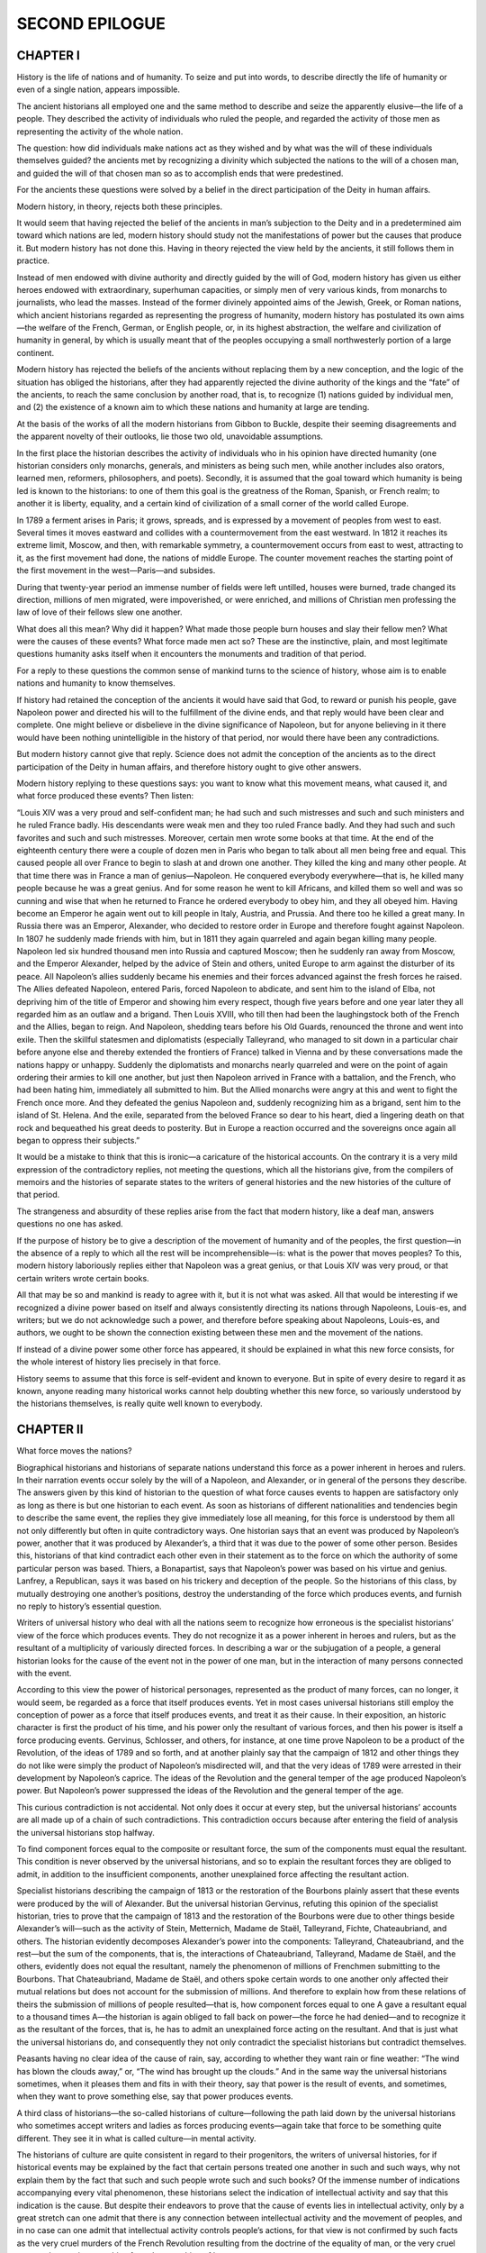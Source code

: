 .. _ref-2600-b17:

SECOND EPILOGUE
^^^^^^^^^^^^^^^



.. _ref-2600-b17-ch1:

CHAPTER I
---------

History is the life of nations and of humanity. To seize and put into
words, to describe directly the life of humanity or even of a single
nation, appears impossible.

The ancient historians all employed one and the same method to describe
and seize the apparently elusive—the life of a people. They described
the activity of individuals who ruled the people, and regarded the
activity of those men as representing the activity of the whole nation.

The question: how did individuals make nations act as they wished and by
what was the will of these individuals themselves guided? the ancients
met by recognizing a divinity which subjected the nations to the will of
a chosen man, and guided the will of that chosen man so as to accomplish
ends that were predestined.

For the ancients these questions were solved by a belief in the direct
participation of the Deity in human affairs.

Modern history, in theory, rejects both these principles.

It would seem that having rejected the belief of the ancients in man’s
subjection to the Deity and in a predetermined aim toward which nations
are led, modern history should study not the manifestations of power but
the causes that produce it. But modern history has not done this. Having
in theory rejected the view held by the ancients, it still follows them
in practice.

Instead of men endowed with divine authority and directly guided by
the will of God, modern history has given us either heroes endowed with
extraordinary, superhuman capacities, or simply men of very various
kinds, from monarchs to journalists, who lead the masses. Instead of the
former divinely appointed aims of the Jewish, Greek, or Roman nations,
which ancient historians regarded as representing the progress of
humanity, modern history has postulated its own aims—the welfare of the
French, German, or English people, or, in its highest abstraction, the
welfare and civilization of humanity in general, by which is usually
meant that of the peoples occupying a small northwesterly portion of a
large continent.

Modern history has rejected the beliefs of the ancients without
replacing them by a new conception, and the logic of the situation has
obliged the historians, after they had apparently rejected the divine
authority of the kings and the “fate” of the ancients, to reach the same
conclusion by another road, that is, to recognize (1) nations guided
by individual men, and (2) the existence of a known aim to which these
nations and humanity at large are tending.

At the basis of the works of all the modern historians from Gibbon to
Buckle, despite their seeming disagreements and the apparent novelty of
their outlooks, lie those two old, unavoidable assumptions.

In the first place the historian describes the activity of individuals
who in his opinion have directed humanity (one historian considers
only monarchs, generals, and ministers as being such men, while another
includes also orators, learned men, reformers, philosophers, and poets).
Secondly, it is assumed that the goal toward which humanity is being led
is known to the historians: to one of them this goal is the greatness of
the Roman, Spanish, or French realm; to another it is liberty, equality,
and a certain kind of civilization of a small corner of the world called
Europe.

In 1789 a ferment arises in Paris; it grows, spreads, and is expressed
by a movement of peoples from west to east. Several times it moves
eastward and collides with a countermovement from the east westward.
In 1812 it reaches its extreme limit, Moscow, and then, with remarkable
symmetry, a countermovement occurs from east to west, attracting to
it, as the first movement had done, the nations of middle Europe. The
counter movement reaches the starting point of the first movement in the
west—Paris—and subsides.

During that twenty-year period an immense number of fields were left
untilled, houses were burned, trade changed its direction, millions
of men migrated, were impoverished, or were enriched, and millions
of Christian men professing the law of love of their fellows slew one
another.

What does all this mean? Why did it happen? What made those people burn
houses and slay their fellow men? What were the causes of these events?
What force made men act so? These are the instinctive, plain, and
most legitimate questions humanity asks itself when it encounters the
monuments and tradition of that period.

For a reply to these questions the common sense of mankind turns to the
science of history, whose aim is to enable nations and humanity to know
themselves.

If history had retained the conception of the ancients it would have
said that God, to reward or punish his people, gave Napoleon power and
directed his will to the fulfillment of the divine ends, and that reply
would have been clear and complete. One might believe or disbelieve
in the divine significance of Napoleon, but for anyone believing in
it there would have been nothing unintelligible in the history of that
period, nor would there have been any contradictions.

But modern history cannot give that reply. Science does not admit the
conception of the ancients as to the direct participation of the Deity
in human affairs, and therefore history ought to give other answers.

Modern history replying to these questions says: you want to know what
this movement means, what caused it, and what force produced these
events? Then listen:

“Louis XIV was a very proud and self-confident man; he had such and such
mistresses and such and such ministers and he ruled France badly. His
descendants were weak men and they too ruled France badly. And they had
such and such favorites and such and such mistresses. Moreover, certain
men wrote some books at that time. At the end of the eighteenth century
there were a couple of dozen men in Paris who began to talk about all
men being free and equal. This caused people all over France to begin
to slash at and drown one another. They killed the king and many other
people. At that time there was in France a man of genius—Napoleon. He
conquered everybody everywhere—that is, he killed many people because
he was a great genius. And for some reason he went to kill Africans, and
killed them so well and was so cunning and wise that when he returned to
France he ordered everybody to obey him, and they all obeyed him. Having
become an Emperor he again went out to kill people in Italy, Austria,
and Prussia. And there too he killed a great many. In Russia there
was an Emperor, Alexander, who decided to restore order in Europe and
therefore fought against Napoleon. In 1807 he suddenly made friends
with him, but in 1811 they again quarreled and again began killing many
people. Napoleon led six hundred thousand men into Russia and captured
Moscow; then he suddenly ran away from Moscow, and the Emperor
Alexander, helped by the advice of Stein and others, united Europe to
arm against the disturber of its peace. All Napoleon’s allies suddenly
became his enemies and their forces advanced against the fresh forces he
raised. The Allies defeated Napoleon, entered Paris, forced Napoleon to
abdicate, and sent him to the island of Elba, not depriving him of the
title of Emperor and showing him every respect, though five years before
and one year later they all regarded him as an outlaw and a brigand.
Then Louis XVIII, who till then had been the laughingstock both of the
French and the Allies, began to reign. And Napoleon, shedding tears
before his Old Guards, renounced the throne and went into exile. Then
the skillful statesmen and diplomatists (especially Talleyrand, who
managed to sit down in a particular chair before anyone else and
thereby extended the frontiers of France) talked in Vienna and by
these conversations made the nations happy or unhappy. Suddenly the
diplomatists and monarchs nearly quarreled and were on the point of
again ordering their armies to kill one another, but just then Napoleon
arrived in France with a battalion, and the French, who had been hating
him, immediately all submitted to him. But the Allied monarchs were
angry at this and went to fight the French once more. And they defeated
the genius Napoleon and, suddenly recognizing him as a brigand, sent him
to the island of St. Helena. And the exile, separated from the beloved
France so dear to his heart, died a lingering death on that rock and
bequeathed his great deeds to posterity. But in Europe a reaction
occurred and the sovereigns once again all began to oppress their
subjects.”

It would be a mistake to think that this is ironic—a caricature of the
historical accounts. On the contrary it is a very mild expression of
the contradictory replies, not meeting the questions, which all the
historians give, from the compilers of memoirs and the histories
of separate states to the writers of general histories and the new
histories of the culture of that period.

The strangeness and absurdity of these replies arise from the fact that
modern history, like a deaf man, answers questions no one has asked.

If the purpose of history be to give a description of the movement of
humanity and of the peoples, the first question—in the absence of a
reply to which all the rest will be incomprehensible—is: what is the
power that moves peoples? To this, modern history laboriously replies
either that Napoleon was a great genius, or that Louis XIV was very
proud, or that certain writers wrote certain books.

All that may be so and mankind is ready to agree with it, but it is not
what was asked. All that would be interesting if we recognized a divine
power based on itself and always consistently directing its nations
through Napoleons, Louis-es, and writers; but we do not acknowledge such
a power, and therefore before speaking about Napoleons, Louis-es, and
authors, we ought to be shown the connection existing between these men
and the movement of the nations.

If instead of a divine power some other force has appeared, it should
be explained in what this new force consists, for the whole interest of
history lies precisely in that force.

History seems to assume that this force is self-evident and known to
everyone. But in spite of every desire to regard it as known, anyone
reading many historical works cannot help doubting whether this new
force, so variously understood by the historians themselves, is really
quite well known to everybody.



.. _ref-2600-b17-ch2:

CHAPTER II
----------

What force moves the nations?

Biographical historians and historians of separate nations understand
this force as a power inherent in heroes and rulers. In their narration
events occur solely by the will of a Napoleon, and Alexander, or in
general of the persons they describe. The answers given by this kind
of historian to the question of what force causes events to happen are
satisfactory only as long as there is but one historian to each event.
As soon as historians of different nationalities and tendencies begin
to describe the same event, the replies they give immediately lose all
meaning, for this force is understood by them all not only differently
but often in quite contradictory ways. One historian says that an
event was produced by Napoleon’s power, another that it was produced by
Alexander’s, a third that it was due to the power of some other person.
Besides this, historians of that kind contradict each other even
in their statement as to the force on which the authority of some
particular person was based. Thiers, a Bonapartist, says that Napoleon’s
power was based on his virtue and genius. Lanfrey, a Republican, says it
was based on his trickery and deception of the people. So the historians
of this class, by mutually destroying one another’s positions, destroy
the understanding of the force which produces events, and furnish no
reply to history’s essential question.

Writers of universal history who deal with all the nations seem to
recognize how erroneous is the specialist historians’ view of the force
which produces events. They do not recognize it as a power inherent in
heroes and rulers, but as the resultant of a multiplicity of variously
directed forces. In describing a war or the subjugation of a people, a
general historian looks for the cause of the event not in the power
of one man, but in the interaction of many persons connected with the
event.

According to this view the power of historical personages, represented
as the product of many forces, can no longer, it would seem, be regarded
as a force that itself produces events. Yet in most cases universal
historians still employ the conception of power as a force that itself
produces events, and treat it as their cause. In their exposition, an
historic character is first the product of his time, and his power only
the resultant of various forces, and then his power is itself a force
producing events. Gervinus, Schlosser, and others, for instance, at one
time prove Napoleon to be a product of the Revolution, of the ideas of
1789 and so forth, and at another plainly say that the campaign of 1812
and other things they do not like were simply the product of Napoleon’s
misdirected will, and that the very ideas of 1789 were arrested in their
development by Napoleon’s caprice. The ideas of the Revolution and the
general temper of the age produced Napoleon’s power. But Napoleon’s
power suppressed the ideas of the Revolution and the general temper of
the age.

This curious contradiction is not accidental. Not only does it occur at
every step, but the universal historians’ accounts are all made up of
a chain of such contradictions. This contradiction occurs because after
entering the field of analysis the universal historians stop halfway.

To find component forces equal to the composite or resultant force, the
sum of the components must equal the resultant. This condition is never
observed by the universal historians, and so to explain the resultant
forces they are obliged to admit, in addition to the insufficient
components, another unexplained force affecting the resultant action.

Specialist historians describing the campaign of 1813 or the restoration
of the Bourbons plainly assert that these events were produced by the
will of Alexander. But the universal historian Gervinus, refuting this
opinion of the specialist historian, tries to prove that the campaign of
1813 and the restoration of the Bourbons were due to other things beside
Alexander’s will—such as the activity of Stein, Metternich, Madame de
Staël, Talleyrand, Fichte, Chateaubriand, and others. The historian
evidently decomposes Alexander’s power into the components: Talleyrand,
Chateaubriand, and the rest—but the sum of the components, that is,
the interactions of Chateaubriand, Talleyrand, Madame de Staël, and the
others, evidently does not equal the resultant, namely the phenomenon
of millions of Frenchmen submitting to the Bourbons. That Chateaubriand,
Madame de Staël, and others spoke certain words to one another only
affected their mutual relations but does not account for the submission
of millions. And therefore to explain how from these relations of theirs
the submission of millions of people resulted—that is, how component
forces equal to one A gave a resultant equal to a thousand times A—the
historian is again obliged to fall back on power—the force he had
denied—and to recognize it as the resultant of the forces, that is, he
has to admit an unexplained force acting on the resultant. And that is
just what the universal historians do, and consequently they not only
contradict the specialist historians but contradict themselves.

Peasants having no clear idea of the cause of rain, say, according to
whether they want rain or fine weather: “The wind has blown the clouds
away,” or, “The wind has brought up the clouds.” And in the same way the
universal historians sometimes, when it pleases them and fits in with
their theory, say that power is the result of events, and sometimes,
when they want to prove something else, say that power produces events.

A third class of historians—the so-called historians of
culture—following the path laid down by the universal historians who
sometimes accept writers and ladies as forces producing events—again
take that force to be something quite different. They see it in what is
called culture—in mental activity.

The historians of culture are quite consistent in regard to their
progenitors, the writers of universal histories, for if historical
events may be explained by the fact that certain persons treated one
another in such and such ways, why not explain them by the fact that
such and such people wrote such and such books? Of the immense number of
indications accompanying every vital phenomenon, these historians select
the indication of intellectual activity and say that this indication is
the cause. But despite their endeavors to prove that the cause of events
lies in intellectual activity, only by a great stretch can one admit
that there is any connection between intellectual activity and the
movement of peoples, and in no case can one admit that intellectual
activity controls people’s actions, for that view is not confirmed by
such facts as the very cruel murders of the French Revolution resulting
from the doctrine of the equality of man, or the very cruel wars and
executions resulting from the preaching of love.

But even admitting as correct all the cunningly devised arguments with
which these histories are filled—admitting that nations are governed by
some undefined force called an idea—history’s essential question still
remains unanswered, and to the former power of monarchs and to the
influence of advisers and other people introduced by the universal
historians, another, newer force—the idea—is added, the connection of
which with the masses needs explanation. It is possible to understand
that Napoleon had power and so events occurred; with some effort one may
even conceive that Napoleon together with other influences was the cause
of an event; but how a book, Le Contrat Social, had the effect of making
Frenchmen begin to drown one another cannot be understood without an
explanation of the causal nexus of this new force with the event.

Undoubtedly some relation exists between all who live contemporaneously,
and so it is possible to find some connection between the intellectual
activity of men and their historical movements, just as such a
connection may be found between the movements of humanity and commerce,
handicraft, gardening, or anything else you please. But why intellectual
activity is considered by the historians of culture to be the cause or
expression of the whole historical movement is hard to understand.
Only the following considerations can have led the historians to such
a conclusion: (1) that history is written by learned men, and so it is
natural and agreeable for them to think that the activity of their class
supplies the basis of the movement of all humanity, just as a similar
belief is natural and agreeable to traders, agriculturists, and soldiers
(if they do not express it, that is merely because traders and soldiers
do not write history), and (2) that spiritual activity, enlightenment,
civilization, culture, ideas, are all indistinct, indefinite conceptions
under whose banner it is very easy to use words having a still less
definite meaning, and which can therefore be readily introduced into any
theory.

But not to speak of the intrinsic quality of histories of this kind
(which may possibly even be of use to someone for something) the
histories of culture, to which all general histories tend more and more
to approximate, are significant from the fact that after seriously
and minutely examining various religious, philosophic, and political
doctrines as causes of events, as soon as they have to describe an
actual historic event such as the campaign of 1812 for instance, they
involuntarily describe it as resulting from an exercise of power—and say
plainly that that was the result of Napoleon’s will. Speaking so, the
historians of culture involuntarily contradict themselves, and show that
the new force they have devised does not account for what happens in
history, and that history can only be explained by introducing a power
which they apparently do not recognize.



.. _ref-2600-b17-ch3:

CHAPTER III
-----------

A locomotive is moving. Someone asks: “What moves it?” A peasant says
the devil moves it. Another man says the locomotive moves because its
wheels go round. A third asserts that the cause of its movement lies in
the smoke which the wind carries away.

The peasant is irrefutable. He has devised a complete explanation. To
refute him someone would have to prove to him that there is no devil,
or another peasant would have to explain to him that it is not the devil
but a German, who moves the locomotive. Only then, as a result of the
contradiction, will they see that they are both wrong. But the man who
says that the movement of the wheels is the cause refutes himself, for
having once begun to analyze he ought to go on and explain further why
the wheels go round; and till he has reached the ultimate cause of the
movement of the locomotive in the pressure of steam in the boiler, he
has no right to stop in his search for the cause. The man who explains
the movement of the locomotive by the smoke that is carried back has
noticed that the wheels do not supply an explanation and has taken the
first sign that occurs to him and in his turn has offered that as an
explanation.

The only conception that can explain the movement of the locomotive is
that of a force commensurate with the movement observed.

The only conception that can explain the movement of the peoples is that
of some force commensurate with the whole movement of the peoples.

Yet to supply this conception various historians take forces of
different kinds, all of which are incommensurate with the movement
observed. Some see it as a force directly inherent in heroes, as the
peasant sees the devil in the locomotive; others as a force resulting
from several other forces, like the movement of the wheels; others again
as an intellectual influence, like the smoke that is blown away.

So long as histories are written of separate individuals, whether
Caesars, Alexanders, Luthers, or Voltaires, and not the histories
of all, absolutely all those who take part in an event, it is quite
impossible to describe the movement of humanity without the conception
of a force compelling men to direct their activity toward a certain end.
And the only such conception known to historians is that of power.

This conception is the one handle by means of which the material of
history, as at present expounded, can be dealt with, and anyone who
breaks that handle off, as Buckle did, without finding some other method
of treating historical material, merely deprives himself of the one
possible way of dealing with it. The necessity of the conception of
power as an explanation of historical events is best demonstrated by
the universal historians and historians of culture themselves, for they
professedly reject that conception but inevitably have recourse to it at
every step.

In dealing with humanity’s inquiry, the science of history up to now
is like money in circulation—paper money and coin. The biographies and
special national histories are like paper money. They can be used and
can circulate and fulfill their purpose without harm to anyone and even
advantageously, as long as no one asks what is the security behind them.
You need only forget to ask how the will of heroes produces events, and
such histories as Thiers’ will be interesting and instructive and may
perhaps even possess a tinge of poetry. But just as doubts of the real
value of paper money arise either because, being easy to make, too much
of it gets made or because people try to exchange it for gold, so also
doubts concerning the real value of such histories arise either because
too many of them are written or because in his simplicity of heart
someone inquires: by what force did Napoleon do this?—that is, wants
to exchange the current paper money for the real gold of actual
comprehension.

The writers of universal histories and of the history of culture are
like people who, recognizing the defects of paper money, decide to
substitute for it money made of metal that has not the specific gravity
of gold. It may indeed make jingling coin, but will do no more than
that. Paper money may deceive the ignorant, but nobody is deceived by
tokens of base metal that have no value but merely jingle. As gold is
gold only if it is serviceable not merely for exchange but also for use,
so universal historians will be valuable only when they can reply to
history’s essential question: what is power? The universal historians
give contradictory replies to that question, while the historians of
culture evade it and answer something quite different. And as counters
of imitation gold can be used only among a group of people who agree to
accept them as gold, or among those who do not know the nature of
gold, so universal historians and historians of culture, not answering
humanity’s essential question, serve as currency for some purposes of
their own, only in universities and among the mass of readers who have a
taste for what they call “serious reading.”



.. _ref-2600-b17-ch4:

CHAPTER IV
----------

Having abandoned the conception of the ancients as to the divine
subjection of the will of a nation to some chosen man and the subjection
of that man’s will to the Deity, history cannot without contradictions
take a single step till it has chosen one of two things: either a return
to the former belief in the direct intervention of the Deity in human
affairs or a definite explanation of the meaning of the force producing
historical events and termed “power.”

A return to the first is impossible, the belief has been destroyed; and
so it is essential to explain what is meant by power.

Napoleon ordered an army to be raised and go to war. We are so
accustomed to that idea and have become so used to it that the question:
why did six hundred thousand men go to fight when Napoleon uttered
certain words, seems to us senseless. He had the power and so what he
ordered was done.

This reply is quite satisfactory if we believe that the power was given
him by God. But as soon as we do not admit that, it becomes essential to
determine what is this power of one man over others.

It cannot be the direct physical power of a strong man over a weak one—a
domination based on the application or threat of physical force, like
the power of Hercules; nor can it be based on the effect of moral force,
as in their simplicity some historians think who say that the leading
figures in history are heroes, that is, men gifted with a special
strength of soul and mind called genius. This power cannot be based on
the predominance of moral strength, for, not to mention heroes such as
Napoleon about whose moral qualities opinions differ widely, history
shows us that neither a Louis XI nor a Metternich, who ruled over
millions of people, had any particular moral qualities, but on the
contrary were generally morally weaker than any of the millions they
ruled over.

If the source of power lies neither in the physical nor in the moral
qualities of him who possesses it, it must evidently be looked for
elsewhere—in the relation to the people of the man who wields the power.

And that is how power is understood by the science of jurisprudence,
that exchange bank of history which offers to exchange history’s
understanding of power for true gold.

Power is the collective will of the people transferred, by expressed or
tacit consent, to their chosen rulers.

In the domain of jurisprudence, which consists of discussions of how a
state and power might be arranged were it possible for all that to
be arranged, it is all very clear; but when applied to history that
definition of power needs explanation.

The science of jurisprudence regards the state and power as the ancients
regarded fire—namely, as something existing absolutely. But for history,
the state and power are merely phenomena, just as for modern physics
fire is not an element but a phenomenon.

From this fundamental difference between the view held by history and
that held by jurisprudence, it follows that jurisprudence can tell
minutely how in its opinion power should be constituted and what
power—existing immutably outside time—is, but to history’s questions
about the meaning of the mutations of power in time it can answer
nothing.

If power be the collective will of the people transferred to their
ruler, was Pugachëv a representative of the will of the people? If not,
then why was Napoleon I? Why was Napoleon III a criminal when he was
taken prisoner at Boulogne, and why, later on, were those criminals whom
he arrested?

Do palace revolutions—in which sometimes only two or three people take
part—transfer the will of the people to a new ruler? In international
relations, is the will of the people also transferred to their
conqueror? Was the will of the Confederation of the Rhine transferred
to Napoleon in 1806? Was the will of the Russian people transferred
to Napoleon in 1809, when our army in alliance with the French went to
fight the Austrians?

To these questions three answers are possible:

Either to assume (1) that the will of the people is always
unconditionally transferred to the ruler or rulers they have chosen, and
that therefore every emergence of a new power, every struggle
against the power once appointed, should be absolutely regarded as an
infringement of the real power; or (2) that the will of the people
is transferred to the rulers conditionally, under definite and known
conditions, and to show that all limitations, conflicts, and even
destructions of power result from a nonobservance by the rulers of the
conditions under which their power was entrusted to them; or (3) that
the will of the people is delegated to the rulers conditionally, but
that the conditions are unknown and indefinite, and that the appearance
of several authorities, their struggles and their falls, result solely
from the greater or lesser fulfillment by the rulers of these unknown
conditions on which the will of the people is transferred from some
people to others.

And these are the three ways in which the historians do explain the
relation of the people to their rulers.

Some historians—those biographical and specialist historians already
referred to—in their simplicity failing to understand the question of
the meaning of power, seem to consider that the collective will of
the people is unconditionally transferred to historical persons, and
therefore when describing some single state they assume that particular
power to be the one absolute and real power, and that any other force
opposing this is not a power but a violation of power—mere violence.

Their theory, suitable for primitive and peaceful periods of history,
has the inconvenience—in application to complex and stormy periods in
the life of nations during which various powers arise simultaneously and
struggle with one another—that a Legitimist historian will prove
that the National Convention, the Directory, and Bonaparte were mere
infringers of the true power, while a Republican and a Bonapartist will
prove: the one that the Convention and the other that the Empire was the
real power, and that all the others were violations of power.
Evidently the explanations furnished by these historians being mutually
contradictory can only satisfy young children.

Recognizing the falsity of this view of history, another set of
historians say that power rests on a conditional delegation of the will
of the people to their rulers, and that historical leaders have power
only conditionally on carrying out the program that the will of the
people has by tacit agreement prescribed to them. But what this program
consists in these historians do not say, or if they do they continually
contradict one another.

Each historian, according to his view of what constitutes a nation’s
progress, looks for these conditions in the greatness, wealth, freedom,
or enlightenment of citizens of France or some other country. But not
to mention the historians’ contradictions as to the nature of this
program—or even admitting that some one general program of these
conditions exists—the facts of history almost always contradict that
theory. If the conditions under which power is entrusted consist in the
wealth, freedom, and enlightenment of the people, how is it that Louis
XIV and Iván the Terrible end their reigns tranquilly, while Louis XVI
and Charles I are executed by their people? To this question historians
reply that Louis XIV’s activity, contrary to the program, reacted on
Louis XVI. But why did it not react on Louis XIV or on Louis XV—why
should it react just on Louis XVI? And what is the time limit for such
reactions? To these questions there are and can be no answers. Equally
little does this view explain why for several centuries the collective
will is not withdrawn from certain rulers and their heirs, and
then suddenly during a period of fifty years is transferred to the
Convention, to the Directory, to Napoleon, to Alexander, to Louis XVIII,
to Napoleon again, to Charles X, to Louis Philippe, to a Republican
government, and to Napoleon III. When explaining these rapid transfers
of the people’s will from one individual to another, especially in view
of international relations, conquests, and alliances, the historians are
obliged to admit that some of these transfers are not normal delegations
of the people’s will but are accidents dependent on cunning, on
mistakes, on craft, or on the weakness of a diplomatist, a ruler, or a
party leader. So that the greater part of the events of history—civil
wars, revolutions, and conquests—are presented by these historians
not as the results of free transferences of the people’s will, but as
results of the ill-directed will of one or more individuals, that is,
once again, as usurpations of power. And so these historians also see
and admit historical events which are exceptions to the theory.

These historians resemble a botanist who, having noticed that some
plants grow from seeds producing two cotyledons, should insist that all
that grows does so by sprouting into two leaves, and that the palm, the
mushroom, and even the oak, which blossom into full growth and no longer
resemble two leaves, are deviations from the theory.

Historians of the third class assume that the will of the people
is transferred to historic personages conditionally, but that the
conditions are unknown to us. They say that historical personages have
power only because they fulfill the will of the people which has been
delegated to them.

But in that case, if the force that moves nations lies not in the
historic leaders but in the nations themselves, what significance have
those leaders?

The leaders, these historians tell us, express the will of the people:
the activity of the leaders represents the activity of the people.

But in that case the question arises whether all the activity of the
leaders serves as an expression of the people’s will or only some part
of it. If the whole activity of the leaders serves as the expression of
the people’s will, as some historians suppose, then all the details
of the court scandals contained in the biographies of a Napoleon or
a Catherine serve to express the life of the nation, which is evident
nonsense; but if it is only some particular side of the activity of an
historical leader which serves to express the people’s life, as other
so-called “philosophical” historians believe, then to determine which
side of the activity of a leader expresses the nation’s life, we have
first of all to know in what the nation’s life consists.

Met by this difficulty historians of that class devise some most
obscure, impalpable, and general abstraction which can cover all
conceivable occurrences, and declare this abstraction to be the aim of
humanity’s movement. The most usual generalizations adopted by almost
all the historians are: freedom, equality, enlightenment, progress,
civilization, and culture. Postulating some generalization as the goal
of the movement of humanity, the historians study the men of whom the
greatest number of monuments have remained: kings, ministers, generals,
authors, reformers, popes, and journalists, to the extent to which in
their opinion these persons have promoted or hindered that abstraction.
But as it is in no way proved that the aim of humanity does consist in
freedom, equality, enlightenment, or civilization, and as the connection
of the people with the rulers and enlighteners of humanity is only based
on the arbitrary assumption that the collective will of the people is
always transferred to the men whom we have noticed, it happens that the
activity of the millions who migrate, burn houses, abandon agriculture,
and destroy one another never is expressed in the account of the
activity of some dozen people who did not burn houses, practice
agriculture, or slay their fellow creatures.

History proves this at every turn. Is the ferment of the peoples of
the west at the end of the eighteenth century and their drive eastward
explained by the activity of Louis XIV, XV, and XVI, their mistresses
and ministers, and by the lives of Napoleon, Rousseau, Diderot,
Beaumarchais, and others?

Is the movement of the Russian people eastward to Kazán and Siberia
expressed by details of the morbid character of Iván the Terrible and by
his correspondence with Kúrbski?

Is the movement of the peoples at the time of the Crusades explained by
the life and activity of the Godfreys and the Louis-es and their ladies?
For us that movement of the peoples from west to east, without
leaders, with a crowd of vagrants, and with Peter the Hermit, remains
incomprehensible. And yet more incomprehensible is the cessation of that
movement when a rational and sacred aim for the Crusade—the deliverance
of Jerusalem—had been clearly defined by historic leaders. Popes, kings,
and knights incited the peoples to free the Holy Land; but the people
did not go, for the unknown cause which had previously impelled them to
go no longer existed. The history of the Godfreys and the Minnesingers
can evidently not cover the life of the peoples. And the history of the
Godfreys and the Minnesingers has remained the history of Godfreys
and Minnesingers, but the history of the life of the peoples and their
impulses has remained unknown.

Still less does the history of authors and reformers explain to us the
life of the peoples.

The history of culture explains to us the impulses and conditions of
life and thought of a writer or a reformer. We learn that Luther had
a hot temper and said such and such things; we learn that Rousseau was
suspicious and wrote such and such books; but we do not learn why after
the Reformation the peoples massacred one another, nor why during the
French Revolution they guillotined one another.

If we unite both these kinds of history, as is done by the newest
historians, we shall have the history of monarchs and writers, but not
the history of the life of the peoples.



.. _ref-2600-b17-ch5:

CHAPTER V
---------

The life of the nations is not contained in the lives of a few men, for
the connection between those men and the nations has not been found.
The theory that this connection is based on the transference of the
collective will of a people to certain historical personages is an
hypothesis unconfirmed by the experience of history.

The theory of the transference of the collective will of the people to
historic persons may perhaps explain much in the domain of jurisprudence
and be essential for its purposes, but in its application to history, as
soon as revolutions, conquests, or civil wars occur—that is, as soon as
history begins—that theory explains nothing.

The theory seems irrefutable just because the act of transference of the
people’s will cannot be verified, for it never occurred.

Whatever happens and whoever may stand at the head of affairs, the
theory can always say that such and such a person took the lead because
the collective will was transferred to him.

The replies this theory gives to historical questions are like the
replies of a man who, watching the movements of a herd of cattle and
paying no attention to the varying quality of the pasturage in different
parts of the field, or to the driving of the herdsman, should attribute
the direction the herd takes to what animal happens to be at its head.

“The herd goes in that direction because the animal in front leads
it and the collective will of all the other animals is vested in that
leader.” This is what historians of the first class say—those who assume
the unconditional transference of the people’s will.

“If the animals leading the herd change, this happens because the
collective will of all the animals is transferred from one leader to
another, according to whether the animal is or is not leading them in
the direction selected by the whole herd.” Such is the reply historians
who assume that the collective will of the people is delegated to
rulers under conditions which they regard as known. (With this method
of observation it often happens that the observer, influenced by the
direction he himself prefers, regards those as leaders who, owing to the
people’s change of direction, are no longer in front, but on one side,
or even in the rear.)

“If the animals in front are continually changing and the direction of
the whole herd is constantly altered, this is because in order to follow
a given direction the animals transfer their will to the animals that
have attracted our attention, and to study the movements of the herd
we must watch the movements of all the prominent animals moving on all
sides of the herd.” So say the third class of historians who regard all
historical persons, from monarchs to journalists, as the expression of
their age.

The theory of the transference of the will of the people to historic
persons is merely a paraphrase—a restatement of the question in other
words.

What causes historical events? Power. What is power? Power is the
collective will of the people transferred to one person. Under what
condition is the will of the people delegated to one person? On
condition that that person expresses the will of the whole people. That
is, power is power: in other words, power is a word the meaning of which
we do not understand.

If the realm of human knowledge were confined to abstract reasoning,
then having subjected to criticism the explanation of “power” that
juridical science gives us, humanity would conclude that power is merely
a word and has no real existence. But to understand phenomena man
has, besides abstract reasoning, experience by which he verifies his
reflections. And experience tells us that power is not merely a word but
an actually existing phenomenon.

Not to speak of the fact that no description of the collective activity
of men can do without the conception of power, the existence of power is
proved both by history and by observing contemporary events.

Whenever an event occurs a man appears or men appear, by whose will the
event seems to have taken place. Napoleon III issues a decree and the
French go to Mexico. The King of Prussia and Bismarck issue decrees and
an army enters Bohemia. Napoleon I issues a decree and an army enters
Russia. Alexander I gives a command and the French submit to the
Bourbons. Experience shows us that whatever event occurs it is always
related to the will of one or of several men who have decreed it.

The historians, in accord with the old habit of acknowledging divine
intervention in human affairs, want to see the cause of events in
the expression of the will of someone endowed with power, but that
supposition is not confirmed either by reason or by experience.

On the one side reflection shows that the expression of a man’s will—his
words—are only part of the general activity expressed in an event,
as for instance in a war or a revolution, and so without assuming an
incomprehensible, supernatural force—a miracle—one cannot admit that
words can be the immediate cause of the movements of millions of men.
On the other hand, even if we admitted that words could be the cause
of events, history shows that the expression of the will of historical
personages does not in most cases produce any effect, that is to say,
their commands are often not executed, and sometimes the very opposite
of what they order occurs.

Without admitting divine intervention in the affairs of humanity we
cannot regard “power” as the cause of events.

Power, from the standpoint of experience, is merely the relation that
exists between the expression of someone’s will and the execution of
that will by others.

To explain the conditions of that relationship we must first establish a
conception of the expression of will, referring it to man and not to the
Deity.

If the Deity issues a command, expresses His will, as ancient history
tells us, the expression of that will is independent of time and is not
caused by anything, for the Divinity is not controlled by an event. But
speaking of commands that are the expression of the will of men acting
in time and in relation to one another, to explain the connection of
commands with events we must restore: (1) the condition of all that
takes place: the continuity of movement in time both of the events and
of the person who commands, and (2) the inevitability of the connection
between the person commanding and those who execute his command.



.. _ref-2600-b17-ch6:

CHAPTER VI
----------

Only the expression of the will of the Deity, not dependent on time, can
relate to a whole series of events occurring over a period of years or
centuries, and only the Deity, independent of everything, can by His
sole will determine the direction of humanity’s movement; but man acts
in time and himself takes part in what occurs.

Reinstating the first condition omitted, that of time, we see that no
command can be executed without some preceding order having been given
rendering the execution of the last command possible.

No command ever appears spontaneously, or itself covers a whole series
of occurrences; but each command follows from another, and never refers
to a whole series of events but always to one moment only of an event.

When, for instance, we say that Napoleon ordered armies to go to war,
we combine in one simultaneous expression a whole series of consecutive
commands dependent one on another. Napoleon could not have commanded
an invasion of Russia and never did so. Today he ordered such and such
papers to be written to Vienna, to Berlin, and to Petersburg;
tomorrow such and such decrees and orders to the army, the fleet, the
commissariat, and so on and so on—millions of commands, which formed
a whole series corresponding to a series of events which brought the
French armies into Russia.

If throughout his reign Napoleon gave commands concerning an invasion
of England and expended on no other undertaking so much time and effort,
and yet during his whole reign never once attempted to execute that
design but undertook an expedition into Russia, with which country he
considered it desirable to be in alliance (a conviction he repeatedly
expressed)—this came about because his commands did not correspond to
the course of events in the first case, but did so correspond in the
latter.

For an order to be certainly executed, it is necessary that a man should
order what can be executed. But to know what can and what cannot be
executed is impossible, not only in the case of Napoleon’s invasion of
Russia in which millions participated, but even in the simplest event,
for in either case millions of obstacles may arise to prevent its
execution. Every order executed is always one of an immense number
unexecuted. All the impossible orders inconsistent with the course of
events remain unexecuted. Only the possible ones get linked up with a
consecutive series of commands corresponding to a series of events, and
are executed.

Our false conception that an event is caused by a command which precedes
it is due to the fact that when the event has taken place and out of
thousands of others those few commands which were consistent with that
event have been executed, we forget about the others that were not
executed because they could not be. Apart from that, the chief source
of our error in this matter is due to the fact that in the historical
accounts a whole series of innumerable, diverse, and petty events, such
for instance as all those which led the French armies to Russia, is
generalized into one event in accord with the result produced by that
series of events, and corresponding with this generalization the whole
series of commands is also generalized into a single expression of will.

We say that Napoleon wished to invade Russia and invaded it. In
reality in all Napoleon’s activity we never find anything resembling an
expression of that wish, but find a series of orders, or expressions of
his will, very variously and indefinitely directed. Amid a long series
of unexecuted orders of Napoleon’s one series, for the campaign of 1812,
was carried out—not because those orders differed in any way from the
other, unexecuted orders but because they coincided with the course of
events that led the French army into Russia; just as in stencil work
this or that figure comes out not because the color was laid on from
this side or in that way, but because it was laid on from all sides over
the figure cut in the stencil.

So that examining the relation in time of the commands to the events,
we find that a command can never be the cause of the event, but that a
certain definite dependence exists between the two.

To understand in what this dependence consists it is necessary to
reinstate another omitted condition of every command proceeding not from
the Deity but from a man, which is, that the man who gives the command
himself takes part in the event.

This relation of the commander to those he commands is just what is
called power. This relation consists in the following:

For common action people always unite in certain combinations, in which
regardless of the difference of the aims set for the common action, the
relation between those taking part in it is always the same.

Men uniting in these combinations always assume such relations toward
one another that the larger number take a more direct share, and the
smaller number a less direct share, in the collective action for which
they have combined.

Of all the combinations in which men unite for collective action one of
the most striking and definite examples is an army.

Every army is composed of lower grades of the service—the rank and
file—of whom there are always the greatest number; of the next higher
military rank—corporals and noncommissioned officers of whom there are
fewer, and of still-higher officers of whom there are still fewer,
and so on to the highest military command which is concentrated in one
person.

A military organization may be quite correctly compared to a cone, of
which the base with the largest diameter consists of the rank and file;
the next higher and smaller section of the cone consists of the next
higher grades of the army, and so on to the apex, the point of which
will represent the commander in chief.

The soldiers, of whom there are the most, form the lower section of
the cone and its base. The soldier himself does the stabbing, hacking,
burning, and pillaging, and always receives orders for these actions
from men above him; he himself never gives an order. The noncommissioned
officers (of whom there are fewer) perform the action itself less
frequently than the soldiers, but they already give commands. An
officer still less often acts directly himself, but commands still more
frequently. A general does nothing but command the troops, indicates the
objective, and hardly ever uses a weapon himself. The commander in chief
never takes direct part in the action itself, but only gives general
orders concerning the movement of the mass of the troops. A similar
relation of people to one another is seen in every combination of men
for common activity—in agriculture, trade, and every administration.

And so without particularly analyzing all the contiguous sections of
a cone and of the ranks of an army, or the ranks and positions in
any administrative or public business whatever from the lowest to the
highest, we see a law by which men, to take associated action, combine
in such relations that the more directly they participate in performing
the action the less they can command and the more numerous they are,
while the less their direct participation in the action itself, the more
they command and the fewer of them there are; rising in this way from
the lowest ranks to the man at the top, who takes the least direct share
in the action and directs his activity chiefly to commanding.

This relation of the men who command to those they command is what
constitutes the essence of the conception called power.

Having restored the condition of time under which all events occur,
we find that a command is executed only when it is related to a
corresponding series of events. Restoring the essential condition of
relation between those who command and those who execute, we find that
by the very nature of the case those who command take the smallest part
in the action itself and that their activity is exclusively directed to
commanding.



.. _ref-2600-b17-ch7:

CHAPTER VII
-----------

When an event is taking place people express their opinions and wishes
about it, and as the event results from the collective activity of
many people, some one of the opinions or wishes expressed is sure to be
fulfilled if but approximately. When one of the opinions expressed
is fulfilled, that opinion gets connected with the event as a command
preceding it.

Men are hauling a log. Each of them expresses his opinion as to how and
where to haul it. They haul the log away, and it happens that this is
done as one of them said. He ordered it. There we have command and power
in their primary form. The man who worked most with his hands could not
think so much about what he was doing, or reflect on or command what
would result from the common activity; while the man who commanded
more would evidently work less with his hands on account of his greater
verbal activity.

When some larger concourse of men direct their activity to a common aim
there is a yet sharper division of those who, because their activity is
given to directing and commanding, take less part in the direct work.

When a man works alone he always has a certain set of reflections which
as it seems to him directed his past activity, justify his present
activity, and guide him in planning his future actions. Just the same is
done by a concourse of people, allowing those who do not take a direct
part in the activity to devise considerations, justifications, and
surmises concerning their collective activity.

For reasons known or unknown to us the French began to drown and kill
one another. And corresponding to the event its justification appears in
people’s belief that this was necessary for the welfare of France, for
liberty, and for equality. People ceased to kill one another, and
this event was accompanied by its justification in the necessity for a
centralization of power, resistance to Europe, and so on. Men went
from the west to the east killing their fellow men, and the event
was accompanied by phrases about the glory of France, the baseness of
England, and so on. History shows us that these justifications of the
events have no common sense and are all contradictory, as in the case of
killing a man as the result of recognizing his rights, and the killing
of millions in Russia for the humiliation of England. But these
justifications have a very necessary significance in their own day.

These justifications release those who produce the events from moral
responsibility. These temporary aims are like the broom fixed in front
of a locomotive to clear the snow from the rails in front: they clear
men’s moral responsibilities from their path.

Without such justification there would be no reply to the simplest
question that presents itself when examining each historical event. How
is it that millions of men commit collective crimes—make war, commit
murder, and so on?

With the present complex forms of political and social life in Europe
can any event that is not prescribed, decreed, or ordered by monarchs,
ministers, parliaments, or newspapers be imagined? Is there any
collective action which cannot find its justification in political
unity, in patriotism, in the balance of power, or in civilization? So
that every event that occurs inevitably coincides with some expressed
wish and, receiving a justification, presents itself as the result of
the will of one man or of several men.

In whatever direction a ship moves, the flow of the waves it cuts
will always be noticeable ahead of it. To those on board the ship the
movement of those waves will be the only perceptible motion.

Only by watching closely moment by moment the movement of that flow and
comparing it with the movement of the ship do we convince ourselves that
every bit of it is occasioned by the forward movement of the ship,
and that we were led into error by the fact that we ourselves were
imperceptibly moving.

We see the same if we watch moment by moment the movement of historical
characters (that is, re-establish the inevitable condition of all that
occurs—the continuity of movement in time) and do not lose sight of the
essential connection of historical persons with the masses.

When the ship moves in one direction there is one and the same wave
ahead of it, when it turns frequently the wave ahead of it also turns
frequently. But wherever it may turn there always will be the wave
anticipating its movement.

Whatever happens it always appears that just that event was foreseen
and decreed. Wherever the ship may go, the rush of water which neither
directs nor increases its movement foams ahead of it, and at a distance
seems to us not merely to move of itself but to govern the ship’s
movement also.

Examining only those expressions of the will of historical persons
which, as commands, were related to events, historians have assumed
that the events depended on those commands. But examining the events
themselves and the connection in which the historical persons stood to
the people, we have found that they and their orders were dependent on
events. The incontestable proof of this deduction is that, however many
commands were issued, the event does not take place unless there are
other causes for it, but as soon as an event occurs—be it what it
may—then out of all the continually expressed wishes of different people
some will always be found which by their meaning and their time of
utterance are related as commands to the events.

Arriving at this conclusion we can reply directly and positively to
these two essential questions of history:

(1) What is power?

(2) What force produces the movement of the nations?

(1) Power is the relation of a given person to other individuals,
in which the more this person expresses opinions, predictions, and
justifications of the collective action that is performed, the less is
his participation in that action.

(2) The movement of nations is caused not by power, nor by intellectual
activity, nor even by a combination of the two as historians have
supposed, but by the activity of all the people who participate in
the events, and who always combine in such a way that those taking
the largest direct share in the event take on themselves the least
responsibility and vice versa.

Morally the wielder of power appears to cause the event; physically
it is those who submit to the power. But as the moral activity is
inconceivable without the physical, the cause of the event is neither in
the one nor in the other but in the union of the two.

Or in other words, the conception of a cause is inapplicable to the
phenomena we are examining.

In the last analysis we reach the circle of infinity—that final limit
to which in every domain of thought man’s reason arrives if it is not
playing with the subject. Electricity produces heat, heat produces
electricity. Atoms attract each other and atoms repel one another.

Speaking of the interaction of heat and electricity and of atoms, we
cannot say why this occurs, and we say that it is so because it is
inconceivable otherwise, because it must be so and that it is a law. The
same applies to historical events. Why war and revolution occur we do
not know. We only know that to produce the one or the other action,
people combine in a certain formation in which they all take part, and
we say that this is so because it is unthinkable otherwise, or in other
words that it is a law.



.. _ref-2600-b17-ch8:

CHAPTER VIII
------------

If history dealt only with external phenomena, the establishment of this
simple and obvious law would suffice and we should have finished our
argument. But the law of history relates to man. A particle of matter
cannot tell us that it does not feel the law of attraction or repulsion
and that that law is untrue, but man, who is the subject of history,
says plainly: I am free and am therefore not subject to the law.

The presence of the problem of man’s free will, though unexpressed, is
felt at every step of history.

All seriously thinking historians have involuntarily encountered this
question. All the contradictions and obscurities of history and the
false path historical science has followed are due solely to the lack of
a solution of that question.

If the will of every man were free, that is, if each man could act as he
pleased, all history would be a series of disconnected incidents.

If in a thousand years even one man in a million could act freely, that
is, as he chose, it is evident that one single free act of that man’s
in violation of the laws governing human action would destroy the
possibility of the existence of any laws for the whole of humanity.

If there be a single law governing the actions of men, free will cannot
exist, for then man’s will is subject to that law.

In this contradiction lies the problem of free will, which from most
ancient times has occupied the best human minds and from most ancient
times has been presented in its whole tremendous significance.

The problem is that regarding man as a subject of observation
from whatever point of view—theological, historical, ethical, or
philosophic—we find a general law of necessity to which he (like all
that exists) is subject. But regarding him from within ourselves as what
we are conscious of, we feel ourselves to be free.

This consciousness is a source of self-cognition quite apart from and
independent of reason. Through his reason man observes himself, but only
through consciousness does he know himself.

Apart from consciousness of self no observation or application of reason
is conceivable.

To understand, observe, and draw conclusions, man must first of all be
conscious of himself as living. A man is only conscious of himself as
a living being by the fact that he wills, that is, is conscious of
his volition. But his will—which forms the essence of his life—man
recognizes (and can but recognize) as free.

If, observing himself, man sees that his will is always directed by
one and the same law (whether he observes the necessity of taking
food, using his brain, or anything else) he cannot recognize this
never-varying direction of his will otherwise than as a limitation of
it. Were it not free it could not be limited. A man’s will seems to him
to be limited just because he is not conscious of it except as free.

You say: I am not free. But I have lifted my hand and let it fall.
Everyone understands that this illogical reply is an irrefutable
demonstration of freedom.

That reply is the expression of a consciousness that is not subject to
reason.

If the consciousness of freedom were not a separate and independent
source of self-consciousness it would be subject to reasoning and
to experience, but in fact such subjection does not exist and is
inconceivable.

A series of experiments and arguments proves to every man that he, as
an object of observation, is subject to certain laws, and man submits to
them and never resists the laws of gravity or impermeability once he
has become acquainted with them. But the same series of experiments
and arguments proves to him that the complete freedom of which he is
conscious in himself is impossible, and that his every action depends
on his organization, his character, and the motives acting upon him; yet
man never submits to the deductions of these experiments and arguments.
Having learned from experiment and argument that a stone falls
downwards, a man indubitably believes this and always expects the law
that he has learned to be fulfilled.

But learning just as certainly that his will is subject to laws, he does
not and cannot believe this.

However often experiment and reasoning may show a man that under the
same conditions and with the same character he will do the same thing as
before, yet when under the same conditions and with the same character
he approaches for the thousandth time the action that always ends in the
same way, he feels as certainly convinced as before the experiment
that he can act as he pleases. Every man, savage or sage, however
incontestably reason and experiment may prove to him that it is
impossible to imagine two different courses of action in precisely the
same conditions, feels that without this irrational conception (which
constitutes the essence of freedom) he cannot imagine life. He feels
that however impossible it may be, it is so, for without this conception
of freedom not only would he be unable to understand life, but he would
be unable to live for a single moment.

He could not live, because all man’s efforts, all his impulses to life,
are only efforts to increase freedom. Wealth and poverty, fame and
obscurity, power and subordination, strength and weakness, health and
disease, culture and ignorance, work and leisure, repletion and hunger,
virtue and vice, are only greater or lesser degrees of freedom.

A man having no freedom cannot be conceived of except as deprived of
life.

If the conception of freedom appears to reason to be a senseless
contradiction like the possibility of performing two actions at one and
the same instant of time, or of an effect without a cause, that only
proves that consciousness is not subject to reason.

This unshakable, irrefutable consciousness of freedom, uncontrolled by
experiment or argument, recognized by all thinkers and felt by everyone
without exception, this consciousness without which no conception of man
is possible constitutes the other side of the question.

Man is the creation of an all-powerful, all-good, and all-seeing God.
What is sin, the conception of which arises from the consciousness of
man’s freedom? That is a question for theology.

The actions of men are subject to general immutable laws expressed in
statistics. What is man’s responsibility to society, the conception of
which results from the conception of freedom? That is a question for
jurisprudence.

Man’s actions proceed from his innate character and the motives acting
upon him. What is conscience and the perception of right and wrong
in actions that follows from the consciousness of freedom? That is a
question for ethics.

Man in connection with the general life of humanity appears subject
to laws which determine that life. But the same man apart from that
connection appears to be free. How should the past life of nations and
of humanity be regarded—as the result of the free, or as the result of
the constrained, activity of man? That is a question for history.

Only in our self-confident day of the popularization of knowledge—thanks
to that most powerful engine of ignorance, the diffusion of printed
matter—has the question of the freedom of will been put on a level on
which the question itself cannot exist. In our time the majority of
so-called advanced people—that is, the crowd of ignoramuses—have taken
the work of the naturalists who deal with one side of the question for a
solution of the whole problem.

They say and write and print that the soul and freedom do not exist,
for the life of man is expressed by muscular movements and muscular
movements are conditioned by the activity of the nerves; the soul and
free will do not exist because at an unknown period of time we sprang
from the apes. They say this, not at all suspecting that thousands of
years ago that same law of necessity which with such ardor they are now
trying to prove by physiology and comparative zoology was not merely
acknowledged by all the religions and all the thinkers, but has never
been denied. They do not see that the role of the natural sciences in
this matter is merely to serve as an instrument for the illumination
of one side of it. For the fact that, from the point of view of
observation, reason and the will are merely secretions of the brain, and
that man following the general law may have developed from lower animals
at some unknown period of time, only explains from a fresh side
the truth admitted thousands of years ago by all the religious and
philosophic theories—that from the point of view of reason man is
subject to the law of necessity; but it does not advance by a hair’s
breadth the solution of the question, which has another, opposite, side,
based on the consciousness of freedom.

If men descended from the apes at an unknown period of time, that is
as comprehensible as that they were made from a handful of earth at a
certain period of time (in the first case the unknown quantity is the
time, in the second case it is the origin); and the question of how
man’s consciousness of freedom is to be reconciled with the law of
necessity to which he is subject cannot be solved by comparative
physiology and zoology, for in a frog, a rabbit, or an ape, we can
observe only the muscular nervous activity, but in man we observe
consciousness as well as the muscular and nervous activity.

The naturalists and their followers, thinking they can solve this
question, are like plasterers set to plaster one side of the walls of
a church who, availing themselves of the absence of the chief
superintendent of the work, should in an access of zeal plaster over the
windows, icons, woodwork, and still unbuttressed walls, and should be
delighted that from their point of view as plasterers, everything is now
so smooth and regular.



.. _ref-2600-b17-ch9:

CHAPTER IX
----------

For the solution of the question of free will or inevitability, history
has this advantage over other branches of knowledge in which the
question is dealt with, that for history this question does not refer
to the essence of man’s free will but its manifestation in the past and
under certain conditions.

In regard to this question, history stands to the other sciences as
experimental science stands to abstract science.

The subject for history is not man’s will itself but our presentation of
it.

And so for history, the insoluble mystery presented by the
incompatibility of free will and inevitability does not exist as it does
for theology, ethics, and philosophy. History surveys a presentation of
man’s life in which the union of these two contradictions has already
taken place.

In actual life each historic event, each human action, is very clearly
and definitely understood without any sense of contradiction, although
each event presents itself as partly free and partly compulsory.

To solve the question of how freedom and necessity are combined and
what constitutes the essence of these two conceptions, the philosophy
of history can and should follow a path contrary to that taken by other
sciences. Instead of first defining the conceptions of freedom and
inevitability in themselves, and then ranging the phenomena of life
under those definitions, history should deduce a definition of the
conception of freedom and inevitability themselves from the immense
quantity of phenomena of which it is cognizant and that always appear
dependent on these two elements.

Whatever presentation of the activity of many men or of an individual
we may consider, we always regard it as the result partly of man’s free
will and partly of the law of inevitability.

Whether we speak of the migration of the peoples and the incursions
of the barbarians, or of the decrees of Napoleon III, or of someone’s
action an hour ago in choosing one direction out of several for his
walk, we are unconscious of any contradiction. The degree of freedom and
inevitability governing the actions of these people is clearly defined
for us.

Our conception of the degree of freedom often varies according to
differences in the point of view from which we regard the event, but
every human action appears to us as a certain combination of freedom and
inevitability. In every action we examine we see a certain measure of
freedom and a certain measure of inevitability. And always the more
freedom we see in any action the less inevitability do we perceive, and
the more inevitability the less freedom.

The proportion of freedom to inevitability decreases and increases
according to the point of view from which the action is regarded, but
their relation is always one of inverse proportion.

A sinking man who clutches at another and drowns him; or a hungry mother
exhausted by feeding her baby, who steals some food; or a man trained
to discipline who on duty at the word of command kills a defenseless
man—seem less guilty, that is, less free and more subject to the law of
necessity, to one who knows the circumstances in which these people were
placed, and more free to one who does not know that the man was himself
drowning, that the mother was hungry, that the soldier was in the ranks,
and so on. Similarly a man who committed a murder twenty years ago and
has since lived peaceably and harmlessly in society seems less guilty
and his action more due to the law of inevitability, to someone who
considers his action after twenty years have elapsed than to one who
examined it the day after it was committed. And in the same way every
action of an insane, intoxicated, or highly excited man appears less
free and more inevitable to one who knows the mental condition of him
who committed the action, and seems more free and less inevitable to one
who does not know it. In all these cases the conception of freedom
is increased or diminished and the conception of compulsion is
correspondingly decreased or increased, according to the point of view
from which the action is regarded. So that the greater the conception of
necessity the smaller the conception of freedom and vice versa.

Religion, the common sense of mankind, the science of jurisprudence,
and history itself understand alike this relation between necessity and
freedom.

All cases without exception in which our conception of freedom and
necessity is increased and diminished depend on three considerations:

(1) The relation to the external world of the man who commits the deeds.

(2) His relation to time.

(3) His relation to the causes leading to the action.

The first consideration is the clearness of our perception of the man’s
relation to the external world and the greater or lesser clearness
of our understanding of the definite position occupied by the man
in relation to everything coexisting with him. This is what makes it
evident that a drowning man is less free and more subject to necessity
than one standing on dry ground, and that makes the actions of a man
closely connected with others in a thickly populated district, or of one
bound by family, official, or business duties, seem certainly less free
and more subject to necessity than those of a man living in solitude and
seclusion.

If we consider a man alone, apart from his relation to everything around
him, each action of his seems to us free. But if we see his relation
to anything around him, if we see his connection with anything
whatever—with a man who speaks to him, a book he reads, the work on
which he is engaged, even with the air he breathes or the light that
falls on the things about him—we see that each of these circumstances
has an influence on him and controls at least some side of his activity.
And the more we perceive of these influences the more our conception of
his freedom diminishes and the more our conception of the necessity that
weighs on him increases.

The second consideration is the more or less evident time relation of
the man to the world and the clearness of our perception of the place
the man’s action occupies in time. That is the ground which makes the
fall of the first man, resulting in the production of the human race,
appear evidently less free than a man’s entry into marriage today. It is
the reason why the life and activity of people who lived centuries ago
and are connected with me in time cannot seem to me as free as the life
of a contemporary, the consequences of which are still unknown to me.

The degree of our conception of freedom or inevitability depends in this
respect on the greater or lesser lapse of time between the performance
of the action and our judgment of it.

If I examine an act I performed a moment ago in approximately the same
circumstances as those I am in now, my action appears to me undoubtedly
free. But if I examine an act performed a month ago, then being in
different circumstances, I cannot help recognizing that if that act had
not been committed much that resulted from it—good, agreeable, and even
essential—would not have taken place. If I reflect on an action still
more remote, ten years ago or more, then the consequences of my action
are still plainer to me and I find it hard to imagine what would have
happened had that action not been performed. The farther I go back
in memory, or what is the same thing the farther I go forward in my
judgment, the more doubtful becomes my belief in the freedom of my
action.

In history we find a very similar progress of conviction concerning
the part played by free will in the general affairs of humanity. A
contemporary event seems to us to be indubitably the doing of all the
known participants, but with a more remote event we already see its
inevitable results which prevent our considering anything else possible.
And the farther we go back in examining events the less arbitrary do
they appear.

The Austro-Prussian war appears to us undoubtedly the result of the
crafty conduct of Bismarck, and so on. The Napoleonic wars still seem
to us, though already questionably, to be the outcome of their heroes’
will. But in the Crusades we already see an event occupying its definite
place in history and without which we cannot imagine the modern history
of Europe, though to the chroniclers of the Crusades that event appeared
as merely due to the will of certain people. In regard to the migration
of the peoples it does not enter anyone’s head today to suppose that
the renovation of the European world depended on Attila’s caprice. The
farther back in history the object of our observation lies, the more
doubtful does the free will of those concerned in the event become and
the more manifest the law of inevitability.

The third consideration is the degree to which we apprehend that
endless chain of causation inevitably demanded by reason, in which each
phenomenon comprehended, and therefore man’s every action, must have
its definite place as a result of what has gone before and as a cause of
what will follow.

The better we are acquainted with the physiological, psychological, and
historical laws deduced by observation and by which man is controlled,
and the more correctly we perceive the physiological, psychological,
and historical causes of the action, and the simpler the action we are
observing and the less complex the character and mind of the man in
question, the more subject to inevitability and the less free do our
actions and those of others appear.

When we do not at all understand the cause of an action, whether a
crime, a good action, or even one that is simply nonmoral, we ascribe a
greater amount of freedom to it. In the case of a crime we most urgently
demand the punishment for such an act; in the case of a virtuous act we
rate its merit most highly. In an indifferent case we recognize in it
more individuality, originality, and independence. But if even one of
the innumerable causes of the act is known to us we recognize a certain
element of necessity and are less insistent on punishment for the crime,
or the acknowledgment of the merit of the virtuous act, or the freedom
of the apparently original action. That a criminal was reared among
malefactors mitigates his fault in our eyes. The self-sacrifice of a father
or mother, or self-sacrifice with the possibility of a reward, is more
comprehensible than gratuitous self-sacrifice, and therefore seems less
deserving of sympathy and less the result of free will. The founder of a
sect or party, or an inventor, impresses us less when we know how or by
what the way was prepared for his activity. If we have a large range
of examples, if our observation is constantly directed to seeking the
correlation of cause and effect in people’s actions, their actions
appear to us more under compulsion and less free the more correctly we
connect the effects with the causes. If we examined simple actions and
had a vast number of such actions under observation, our conception of
their inevitability would be still greater. The dishonest conduct of the
son of a dishonest father, the misconduct of a woman who had fallen
into bad company, a drunkard’s relapse into drunkenness, and so on are
actions that seem to us less free the better we understand their cause.
If the man whose actions we are considering is on a very low stage of
mental development, like a child, a madman, or a simpleton—then,
knowing the causes of the act and the simplicity of the character and
intelligence in question, we see so large an element of necessity and so
little free will that as soon as we know the cause prompting the action
we can foretell the result.

On these three considerations alone is based the conception of
irresponsibility for crimes and the extenuating circumstances admitted
by all legislative codes. The responsibility appears greater or less
according to our greater or lesser knowledge of the circumstances in
which the man was placed whose action is being judged, and according
to the greater or lesser interval of time between the commission of the
action and its investigation, and according to the greater or lesser
understanding of the causes that led to the action.



.. _ref-2600-b17-ch10:

CHAPTER X
---------

Thus our conception of free will and inevitability gradually diminishes
or increases according to the greater or lesser connection with the
external world, the greater or lesser remoteness of time, and the
greater or lesser dependence on the causes in relation to which we
contemplate a man’s life.

So that if we examine the case of a man whose connection with the
external world is well known, where the time between the action and
its examination is great, and where the causes of the action are most
accessible, we get the conception of a maximum of inevitability and a
minimum of free will. If we examine a man little dependent on external
conditions, whose action was performed very recently, and the causes of
whose action are beyond our ken, we get the conception of a minimum of
inevitability and a maximum of freedom.

In neither case—however we may change our point of view, however plain
we may make to ourselves the connection between the man and the external
world, however inaccessible it may be to us, however long or short the
period of time, however intelligible or incomprehensible the causes
of the action may be—can we ever conceive either complete freedom or
complete necessity.

(1) To whatever degree we may imagine a man to be exempt from the
influence of the external world, we never get a conception of freedom
in space. Every human action is inevitably conditioned by what surrounds
him and by his own body. I lift my arm and let it fall. My action seems
to me free; but asking myself whether I could raise my arm in every
direction, I see that I raised it in the direction in which there was
least obstruction to that action either from things around me or from
the construction of my own body. I chose one out of all the possible
directions because in it there were fewest obstacles. For my action
to be free it was necessary that it should encounter no obstacles. To
conceive of a man being free we must imagine him outside space, which is
evidently impossible.

(2) However much we approximate the time of judgment to the time of the
deed, we never get a conception of freedom in time. For if I examine
an action committed a second ago I must still recognize it as not
being free, for it is irrevocably linked to the moment at which it was
committed. Can I lift my arm? I lift it, but ask myself: could I have
abstained from lifting my arm at the moment that has already passed? To
convince myself of this I do not lift it the next moment. But I am
not now abstaining from doing so at the first moment when I asked the
question. Time has gone by which I could not detain, the arm I then
lifted is no longer the same as the arm I now refrain from lifting,
nor is the air in which I lifted it the same that now surrounds me. The
moment in which the first movement was made is irrevocable, and at that
moment I could make only one movement, and whatever movement I made
would be the only one. That I did not lift my arm a moment later does
not prove that I could have abstained from lifting it then. And since I
could make only one movement at that single moment of time, it could not
have been any other. To imagine it as free, it is necessary to imagine
it in the present, on the boundary between the past and the future—that
is, outside time, which is impossible.

(3) However much the difficulty of understanding the causes may be
increased, we never reach a conception of complete freedom, that is,
an absence of cause. However inaccessible to us may be the cause of the
expression of will in any action, our own or another’s, the first demand
of reason is the assumption of and search for a cause, for without a
cause no phenomenon is conceivable. I raise my arm to perform an action
independently of any cause, but my wish to perform an action without a
cause is the cause of my action.

But even if—imagining a man quite exempt from all influences, examining
only his momentary action in the present, unevoked by any cause—we were
to admit so infinitely small a remainder of inevitability as equaled
zero, we should even then not have arrived at the conception of complete
freedom in man, for a being uninfluenced by the external world, standing
outside of time and independent of cause, is no longer a man.

In the same way we can never imagine the action of a man quite devoid of
freedom and entirely subject to the law of inevitability.

(1) However we may increase our knowledge of the conditions of space
in which man is situated, that knowledge can never be complete, for the
number of those conditions is as infinite as the infinity of space. And
therefore so long as not all the conditions influencing men are defined,
there is no complete inevitability but a certain measure of freedom
remains.

(2) However we may prolong the period of time between the action we are
examining and the judgment upon it, that period will be finite, while
time is infinite, and so in this respect too there can never be absolute
inevitability.

(3) However accessible may be the chain of causation of any action, we
shall never know the whole chain since it is endless, and so again we
never reach absolute inevitability.

But besides this, even if, admitting the remaining minimum of freedom to
equal zero, we assumed in some given case—as for instance in that of a
dying man, an unborn babe, or an idiot—complete absence of freedom, by
so doing we should destroy the very conception of man in the case we are
examining, for as soon as there is no freedom there is also no man. And
so the conception of the action of a man subject solely to the law of
inevitability without any element of freedom is just as impossible as
the conception of a man’s completely free action.

And so to imagine the action of a man entirely subject to the law of
inevitability without any freedom, we must assume the knowledge of an
infinite number of space relations, an infinitely long period of time,
and an infinite series of causes.

To imagine a man perfectly free and not subject to the law of
inevitability, we must imagine him all alone, beyond space, beyond time,
and free from dependence on cause.

In the first case, if inevitability were possible without freedom
we should have reached a definition of inevitability by the laws of
inevitability itself, that is, a mere form without content.

In the second case, if freedom were possible without inevitability we
should have arrived at unconditioned freedom beyond space, time, and
cause, which by the fact of its being unconditioned and unlimited would
be nothing, or mere content without form.

We should in fact have reached those two fundamentals of which man’s
whole outlook on the universe is constructed—the incomprehensible
essence of life, and the laws defining that essence.

Reason says: (1) space with all the forms of matter that give it
visibility is infinite, and cannot be imagined otherwise. (2) Time is
infinite motion without a moment of rest and is unthinkable otherwise.
(3) The connection between cause and effect has no beginning and can
have no end.

Consciousness says: (1) I alone am, and all that exists is but me,
consequently I include space. (2) I measure flowing time by the fixed
moment of the present in which alone I am conscious of myself as living,
consequently I am outside time. (3) I am beyond cause, for I feel myself
to be the cause of every manifestation of my life.

Reason gives expression to the laws of inevitability. Consciousness
gives expression to the essence of freedom.

Freedom not limited by anything is the essence of life, in man’s
consciousness. Inevitability without content is man’s reason in its
three forms.

Freedom is the thing examined. Inevitability is what examines. Freedom
is the content. Inevitability is the form.

Only by separating the two sources of cognition, related to one another
as form to content, do we get the mutually exclusive and separately
incomprehensible conceptions of freedom and inevitability.

Only by uniting them do we get a clear conception of man’s life.

Apart from these two concepts which in their union mutually define one
another as form and content, no conception of life is possible.

All that we know of the life of man is merely a certain relation of free
will to inevitability, that is, of consciousness to the laws of reason.

All that we know of the external world of nature is only a certain
relation of the forces of nature to inevitability, or of the essence of
life to the laws of reason.

The great natural forces lie outside us and we are not conscious of
them; we call those forces gravitation, inertia, electricity, animal
force, and so on, but we are conscious of the force of life in man and
we call that freedom.

But just as the force of gravitation, incomprehensible in itself but
felt by every man, is understood by us only to the extent to which we
know the laws of inevitability to which it is subject (from the first
knowledge that all bodies have weight, up to Newton’s law), so too the
force of free will, incomprehensible in itself but of which everyone is
conscious, is intelligible to us only in as far as we know the laws of
inevitability to which it is subject (from the fact that every man dies,
up to the knowledge of the most complex economic and historic laws).

All knowledge is merely a bringing of this essence of life under the
laws of reason.

Man’s free will differs from every other force in that man is directly
conscious of it, but in the eyes of reason it in no way differs from
any other force. The forces of gravitation, electricity, or chemical
affinity are only distinguished from one another in that they are
differently defined by reason. Just so the force of man’s free will
is distinguished by reason from the other forces of nature only by the
definition reason gives it. Freedom, apart from necessity, that is,
apart from the laws of reason that define it, differs in no way from
gravitation, or heat, or the force that makes things grow; for reason,
it is only a momentary undefinable sensation of life.

And as the undefinable essence of the force moving the heavenly bodies,
the undefinable essence of the forces of heat and electricity, or
of chemical affinity, or of the vital force, forms the content of
astronomy, physics, chemistry, botany, zoology, and so on, just in the
same way does the force of free will form the content of history.
But just as the subject of every science is the manifestation of this
unknown essence of life while that essence itself can only be the
subject of metaphysics, even the manifestation of the force of free will
in human beings in space, in time, and in dependence on cause forms
the subject of history, while free will itself is the subject of
metaphysics.

In the experimental sciences what we know we call the laws of
inevitability, what is unknown to us we call vital force. Vital force is
only an expression for the unknown remainder over and above what we know
of the essence of life.

So also in history what is known to us we call laws of inevitability,
what is unknown we call free will. Free will is for history only an
expression for the unknown remainder of what we know about the laws of
human life.



.. _ref-2600-b17-ch11:

CHAPTER XI
----------

History examines the manifestations of man’s free will in connection
with the external world in time and in dependence on cause, that is, it
defines this freedom by the laws of reason, and so history is a science
only in so far as this free will is defined by those laws.

The recognition of man’s free will as something capable of influencing
historical events, that is, as not subject to laws, is the same for
history as the recognition of a free force moving the heavenly bodies
would be for astronomy.

That assumption would destroy the possibility of the existence of laws,
that is, of any science whatever. If there is even a single body
moving freely, then the laws of Kepler and Newton are negatived and no
conception of the movement of the heavenly bodies any longer exists. If
any single action is due to free will, then not a single historical law
can exist, nor any conception of historical events.

For history, lines exist of the movement of human wills, one end
of which is hidden in the unknown but at the other end of which a
consciousness of man’s will in the present moves in space, time, and
dependence on cause.

The more this field of motion spreads out before our eyes, the more
evident are the laws of that movement. To discover and define those laws
is the problem of history.

From the standpoint from which the science of history now regards its
subject on the path it now follows, seeking the causes of events in
man’s free will, a scientific enunciation of those laws is impossible,
for however man’s free will may be restricted, as soon as we recognize
it as a force not subject to law, the existence of law becomes
impossible.

Only by reducing this element of free will to the infinitesimal, that
is, by regarding it as an infinitely small quantity, can we convince
ourselves of the absolute inaccessibility of the causes, and then
instead of seeking causes, history will take the discovery of laws as
its problem.

The search for these laws has long been begun and the new methods of
thought which history must adopt are being worked out simultaneously
with the self-destruction toward which—ever dissecting and dissecting
the causes of phenomena—the old method of history is moving.

All human sciences have traveled along that path. Arriving at
infinitesimals, mathematics, the most exact of sciences, abandons the
process of analysis and enters on the new process of the integration
of unknown, infinitely small, quantities. Abandoning the conception
of cause, mathematics seeks law, that is, the property common to all
unknown, infinitely small, elements.

In another form but along the same path of reflection the other sciences
have proceeded. When Newton enunciated the law of gravity he did not say
that the sun or the earth had a property of attraction; he said that all
bodies from the largest to the smallest have the property of attracting
one another, that is, leaving aside the question of the cause of the
movement of the bodies, he expressed the property common to all bodies
from the infinitely large to the infinitely small. The same is done by
the natural sciences: leaving aside the question of cause, they seek for
laws. History stands on the same path. And if history has for its object
the study of the movement of the nations and of humanity and not the
narration of episodes in the lives of individuals, it too, setting
aside the conception of cause, should seek the laws common to all the
inseparably interconnected infinitesimal elements of free will.



.. _ref-2600-b17-ch12:

CHAPTER XII
-----------

From the time the law of Copernicus was discovered and proved, the mere
recognition of the fact that it was not the sun but the earth that moves
sufficed to destroy the whole cosmography of the ancients. By disproving
that law it might have been possible to retain the old conception of
the movements of the bodies, but without disproving it, it would seem
impossible to continue studying the Ptolemaic worlds. But even after
the discovery of the law of Copernicus the Ptolemaic worlds were still
studied for a long time.

From the time the first person said and proved that the number of births
or of crimes is subject to mathematical laws, and that this or that
mode of government is determined by certain geographical and economic
conditions, and that certain relations of population to soil produce
migrations of peoples, the foundations on which history had been built
were destroyed in their essence.

By refuting these new laws the former view of history might have been
retained; but without refuting them it would seem impossible to continue
studying historic events as the results of man’s free will. For if a
certain mode of government was established or certain migrations
of peoples took place in consequence of such and such geographic,
ethnographic, or economic conditions, then the free will of those
individuals who appear to us to have established that mode of government
or occasioned the migrations can no longer be regarded as the cause.

And yet the former history continues to be studied side by side with the
laws of statistics, geography, political economy, comparative philology,
and geology, which directly contradict its assumptions.

The struggle between the old views and the new was long and stubbornly
fought out in physical philosophy. Theology stood on guard for the
old views and accused the new of violating revelation. But when truth
conquered, theology established itself just as firmly on the new
foundation.

Just as prolonged and stubborn is the struggle now proceeding between
the old and the new conception of history, and theology in the same way
stands on guard for the old view, and accuses the new view of subverting
revelation.

In the one case as in the other, on both sides the struggle provokes
passion and stifles truth. On the one hand there is fear and regret for
the loss of the whole edifice constructed through the ages, on the other
is the passion for destruction.

To the men who fought against the rising truths of physical philosophy,
it seemed that if they admitted that truth it would destroy faith in
God, in the creation of the firmament, and in the miracle of Joshua the
son of Nun. To the defenders of the laws of Copernicus and Newton, to
Voltaire for example, it seemed that the laws of astronomy destroyed
religion, and he utilized the law of gravitation as a weapon against
religion.

Just so it now seems as if we have only to admit the law of
inevitability, to destroy the conception of the soul, of good and evil,
and all the institutions of state and church that have been built up on
those conceptions.

So too, like Voltaire in his time, uninvited defenders of the law of
inevitability today use that law as a weapon against religion, though
the law of inevitability in history, like the law of Copernicus in
astronomy, far from destroying, even strengthens the foundation on which
the institutions of state and church are erected.

As in the question of astronomy then, so in the question of history
now, the whole difference of opinion is based on the recognition or
nonrecognition of something absolute, serving as the measure of visible
phenomena. In astronomy it was the immovability of the earth, in history
it is the independence of personality—free will.

As with astronomy the difficulty of recognizing the motion of the earth
lay in abandoning the immediate sensation of the earth’s fixity and of
the motion of the planets, so in history the difficulty of recognizing
the subjection of personality to the laws of space, time, and cause
lies in renouncing the direct feeling of the independence of one’s own
personality. But as in astronomy the new view said: “It is true that we
do not feel the movement of the earth, but by admitting its immobility
we arrive at absurdity, while by admitting its motion (which we do not
feel) we arrive at laws,” so also in history the new view says: “It is
true that we are not conscious of our dependence, but by admitting our
free will we arrive at absurdity, while by admitting our dependence on
the external world, on time, and on cause, we arrive at laws.”

In the first case it was necessary to renounce the consciousness of an
unreal immobility in space and to recognize a motion we did not feel;
in the present case it is similarly necessary to renounce a freedom
that does not exist, and to recognize a dependence of which we are not
conscious.


